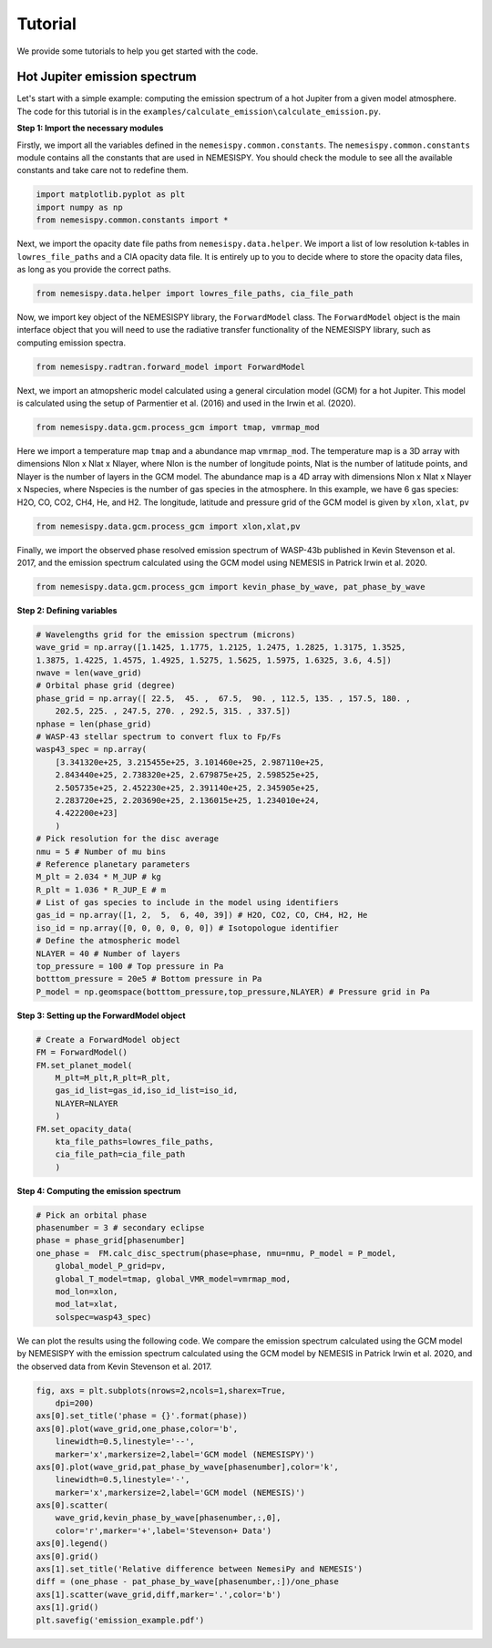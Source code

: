 Tutorial
========

We provide some tutorials to help you get started with the code.

Hot Jupiter emission spectrum
------------------------------

Let's start with a simple example: computing the emission spectrum of a hot Jupiter
from a given model atmosphere. The code for this tutorial is in the
``examples/calculate_emission\calculate_emission.py``.

**Step 1: Import the necessary modules**

Firstly, we import all the variables defined in the ``nemesispy.common.constants``.
The ``nemesispy.common.constants`` module contains all the constants that are used
in NEMESISPY. You should check the module to see all the available constants
and take care not to redefine them.

.. code-block:: python

    import matplotlib.pyplot as plt
    import numpy as np
    from nemesispy.common.constants import *

Next, we import the opacity date file paths from ``nemesispy.data.helper``.
We import a list of low resolution k-tables in ``lowres_file_paths``
and a CIA opacity data file.
It is entirely up to you to decide where to store the opacity data files,
as long as you provide the correct paths.

.. code-block:: python

    from nemesispy.data.helper import lowres_file_paths, cia_file_path

Now, we import key object of the NEMESISPY library, the ``ForwardModel`` class.
The ``ForwardModel`` object is the main interface object that you will
need to use the radiative transfer functionality of the NEMESISPY library, such as
computing emission spectra.

.. code-block:: python

    from nemesispy.radtran.forward_model import ForwardModel

Next, we import an atmopsheric model calculated using a general circulation
model (GCM) for a hot Jupiter. This model is calculated using the setup
of Parmentier et al. (2016) and used in the Irwin et al. (2020).

.. code-block:: python

    from nemesispy.data.gcm.process_gcm import tmap, vmrmap_mod

Here we import a temperature map ``tmap`` and a abundance map ``vmrmap_mod``.
The temperature map is a 3D array with dimensions Nlon x Nlat x Nlayer,
where Nlon is the number of longitude points,  Nlat is the number of latitude points,
and Nlayer is the number of layers in the GCM model.
The abundance map is a 4D array with dimensions Nlon x Nlat x Nlayer x Nspecies,
where Nspecies is the number of gas species in the atmosphere.
In this example, we have 6 gas species: H2O, CO, CO2, CH4, He, and H2.
The longitude, latitude and pressure grid of the GCM model is given by
``xlon``, ``xlat``, ``pv``

.. code-block:: python

    from nemesispy.data.gcm.process_gcm import xlon,xlat,pv

Finally, we import the observed phase resolved emission spectrum of WASP-43b
published in Kevin Stevenson et al. 2017, and the emission spectrum calculated using
the GCM model using NEMESIS in Patrick Irwin et al. 2020.

.. code-block:: python

    from nemesispy.data.gcm.process_gcm import kevin_phase_by_wave, pat_phase_by_wave

**Step 2: Defining variables**

.. code-block:: python

    # Wavelengths grid for the emission spectrum (microns)
    wave_grid = np.array([1.1425, 1.1775, 1.2125, 1.2475, 1.2825, 1.3175, 1.3525,
    1.3875, 1.4225, 1.4575, 1.4925, 1.5275, 1.5625, 1.5975, 1.6325, 3.6, 4.5])
    nwave = len(wave_grid)
    # Orbital phase grid (degree)
    phase_grid = np.array([ 22.5,  45. ,  67.5,  90. , 112.5, 135. , 157.5, 180. ,
        202.5, 225. , 247.5, 270. , 292.5, 315. , 337.5])
    nphase = len(phase_grid)
    # WASP-43 stellar spectrum to convert flux to Fp/Fs
    wasp43_spec = np.array(
        [3.341320e+25, 3.215455e+25, 3.101460e+25, 2.987110e+25,
        2.843440e+25, 2.738320e+25, 2.679875e+25, 2.598525e+25,
        2.505735e+25, 2.452230e+25, 2.391140e+25, 2.345905e+25,
        2.283720e+25, 2.203690e+25, 2.136015e+25, 1.234010e+24,
        4.422200e+23]
        )
    # Pick resolution for the disc average
    nmu = 5 # Number of mu bins
    # Reference planetary parameters
    M_plt = 2.034 * M_JUP # kg
    R_plt = 1.036 * R_JUP_E # m
    # List of gas species to include in the model using identifiers
    gas_id = np.array([1, 2,  5,  6, 40, 39]) # H2O, CO2, CO, CH4, H2, He
    iso_id = np.array([0, 0, 0, 0, 0, 0]) # Isotopologue identifier
    # Define the atmospheric model
    NLAYER = 40 # Number of layers
    top_pressure = 100 # Top pressure in Pa
    botttom_pressure = 20e5 # Bottom pressure in Pa
    P_model = np.geomspace(botttom_pressure,top_pressure,NLAYER) # Pressure grid in Pa

**Step 3: Setting up the ForwardModel object**

.. code-block:: python

    # Create a ForwardModel object
    FM = ForwardModel()
    FM.set_planet_model(
        M_plt=M_plt,R_plt=R_plt,
        gas_id_list=gas_id,iso_id_list=iso_id,
        NLAYER=NLAYER
        )
    FM.set_opacity_data(
        kta_file_paths=lowres_file_paths,
        cia_file_path=cia_file_path
        )

**Step 4: Computing the emission spectrum**

.. code-block:: python

    # Pick an orbital phase
    phasenumber = 3 # secondary eclipse
    phase = phase_grid[phasenumber]
    one_phase =  FM.calc_disc_spectrum(phase=phase, nmu=nmu, P_model = P_model,
        global_model_P_grid=pv,
        global_T_model=tmap, global_VMR_model=vmrmap_mod,
        mod_lon=xlon,
        mod_lat=xlat,
        solspec=wasp43_spec)

We can plot the results using the following code.
We compare the emission spectrum calculated using the GCM model by NEMESISPY
with the emission spectrum calculated using the GCM model by NEMESIS
in Patrick Irwin et al. 2020, and the observed data from Kevin Stevenson et al. 2017.

.. code-block:: python

    fig, axs = plt.subplots(nrows=2,ncols=1,sharex=True,
        dpi=200)
    axs[0].set_title('phase = {}'.format(phase))
    axs[0].plot(wave_grid,one_phase,color='b',
        linewidth=0.5,linestyle='--',
        marker='x',markersize=2,label='GCM model (NEMESISPY)')
    axs[0].plot(wave_grid,pat_phase_by_wave[phasenumber],color='k',
        linewidth=0.5,linestyle='-',
        marker='x',markersize=2,label='GCM model (NEMESIS)')
    axs[0].scatter(
        wave_grid,kevin_phase_by_wave[phasenumber,:,0],
        color='r',marker='+',label='Stevenson+ Data')
    axs[0].legend()
    axs[0].grid()
    axs[1].set_title('Relative difference between NemesiPy and NEMESIS')
    diff = (one_phase - pat_phase_by_wave[phasenumber,:])/one_phase
    axs[1].scatter(wave_grid,diff,marker='.',color='b')
    axs[1].grid()
    plt.savefig('emission_example.pdf')
